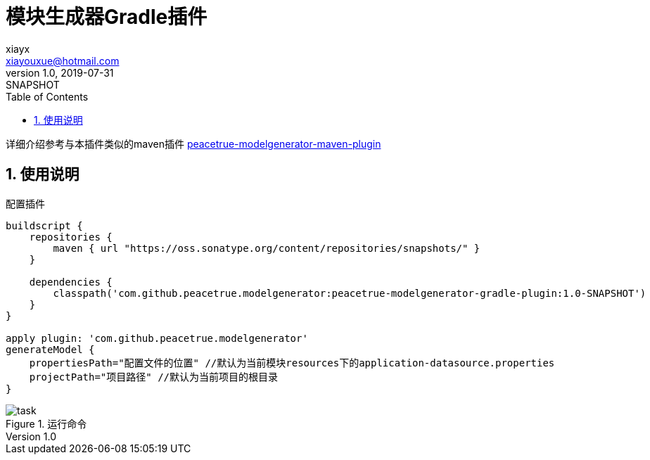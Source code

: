 = 模块生成器Gradle插件
xiayx <xiayouxue@hotmail.com>
v1.0, 2019-07-31: SNAPSHOT
:doctype: docbook
:toc: left
:numbered:
:imagesdir: docs/assets/images
:sourcedir: src/main/java
:resourcesdir: src/main/resources
:testsourcedir: src/test/java
:source-highlighter: highlightjs

详细介绍参考与本插件类似的maven插件
https://github.com/peacetrue/peacetrue-modelgenerator-maven-plugin[peacetrue-modelgenerator-maven-plugin^]

== 使用说明
.配置插件
[source%nowrap,gradle]
----
buildscript {
    repositories {
        maven { url "https://oss.sonatype.org/content/repositories/snapshots/" }
    }

    dependencies {
        classpath('com.github.peacetrue.modelgenerator:peacetrue-modelgenerator-gradle-plugin:1.0-SNAPSHOT')
    }
}

apply plugin: 'com.github.peacetrue.modelgenerator'
generateModel {
    propertiesPath="配置文件的位置" //默认为当前模块resources下的application-datasource.properties
    projectPath="项目路径" //默认为当前项目的根目录
}
----

.运行命令
image::task.png[]
